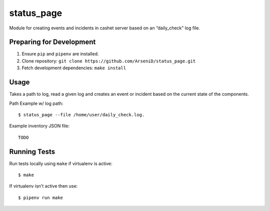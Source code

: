 status_page
========

Module for creating events and incidents in cashet server based on an “daily_check” log file.

Preparing for Development
--------------------------------

1. Ensure ``pip`` and ``pipenv`` are installed.
2. Clone repository: ``git clone https://github.com/ArseniD/status_page.git``
3. Fetch development dependencies: ``make install``

Usage
-------

Takes a path to log, read a given log and creates an event or incident based on the current state of the components.

Path Example w/ log path:

::

        $ status_page --file /home/user/daily_check.log.


Example inventory JSON file:

::

   TODO

Running Tests
-----------------

Run tests locally using ``make`` if virtualenv is active:

::

        $ make

If virtualenv isn't active then use:

::

        $ pipenv run make
